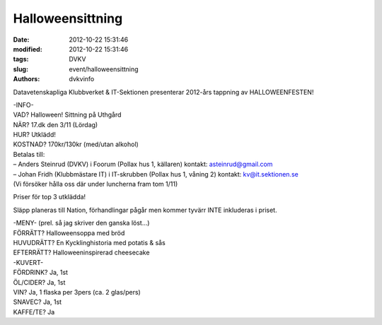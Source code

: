 Halloweensittning
#################

:date: 2012-10-22 15:31:46
:modified: 2012-10-22 15:31:46
:tags: DVKV
:slug: event/halloweensittning
:authors: dvkvinfo

Datavetenskapliga Klubbverket & IT-Sektionen presenterar 2012-års
tappning av HALLOWEENFESTEN!

| -INFO-
| VAD? Halloween! Sittning på Uthgård
| NÄR? 17.dk den 3/11 (Lördag)
| HUR? Utklädd!

| KOSTNAD? 170kr/130kr (med/utan alkohol)
| Betalas till:
| – Anders Steinrud (DVKV) i Foorum (Pollax hus 1, källaren) kontakt:
  asteinrud@gmail.com
| – Johan Fridh (Klubbmästare IT) i IT-skrubben (Pollax hus 1, våning 2)
  kontakt: kv@it.sektionen.se
| (Vi försöker hålla oss där under luncherna fram tom 1/11)

Priser för top 3 utklädda!

Släpp planeras till Nation, förhandlingar pågår men kommer tyvärr INTE
inkluderas i priset.

| -MENY- (prel. så jag skriver den ganska löst…)
| FÖRRÄTT? Halloweensoppa med bröd
| HUVUDRÄTT? En Kycklinghistoria med potatis & sås
| EFTERRÄTT? Halloweeninspirerad cheesecake

| -KUVERT-
| FÖRDRINK? Ja, 1st
| ÖL/CIDER? Ja, 1st
| VIN? Ja, 1 flaska per 3pers (ca. 2 glas/pers)
| SNAVEC? Ja, 1st
| KAFFE/TE? Ja
